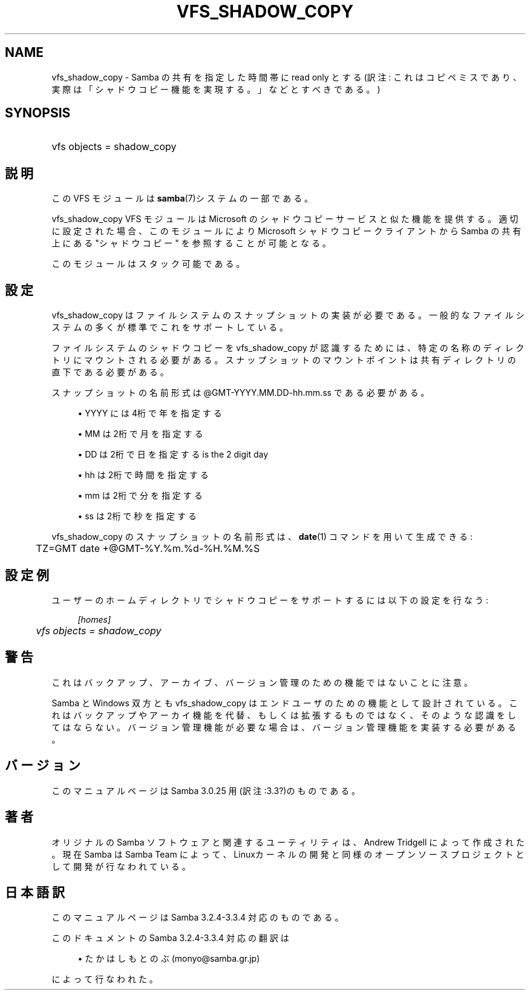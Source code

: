.\"     Title: vfs_shadow_copy
.\"    Author: 
.\" Generator: DocBook XSL Stylesheets v1.73.2 <http://docbook.sf.net/>
.\"      Date: 05/04/2009
.\"    Manual: システム管理ツール
.\"    Source: Samba 3.3
.\"
.TH "VFS_SHADOW_COPY" "8" "05/04/2009" "Samba 3\.3" "システム管理ツール"
.\" disable hyphenation
.nh
.\" disable justification (adjust text to left margin only)
.ad l
.SH "NAME"
vfs_shadow_copy - Samba の共有を指定した時間帯に read only とする(訳注: これはコピペミスであり、実際は「シャドウコピー機能を実現する。」などとすべきである。)
.SH "SYNOPSIS"
.HP 1
vfs objects = shadow_copy
.SH "説明"
.PP
この VFS モジュールは
\fBsamba\fR(7)システムの一部である。
.PP
vfs_shadow_copy
VFS モジュールは Microsoft のシャドウコピーサービスと似た機能を提供する。 適切に設定された場合、このモジュールにより Microsoft シャドウコピークライアントから Samba の共有上にある "シャドウコピー" を参照することが可能となる。
.PP
このモジュールはスタック可能である。
.SH "設定"
.PP
vfs_shadow_copy
はファイルシステムのスナップショットの実装が必要である。 一般的なファイルシステムの多くが標準でこれをサポートしている。
.PP
ファイルシステムのシャドウコピーを
vfs_shadow_copy
が認識するためには、 特定の名称のディレクトリにマウントされる必要がある。 スナップショットのマウントポイントは共有ディレクトリの直下である必要がある。
.PP
スナップショットの名前形式は @GMT\-YYYY\.MM\.DD\-hh\.mm\.ss である必要がある。
.sp
.RS 4
.ie n \{\
\h'-04'\(bu\h'+03'\c
.\}
.el \{\
.sp -1
.IP \(bu 2.3
.\}
YYYY
には4桁で年を指定する
.RE
.sp
.RS 4
.ie n \{\
\h'-04'\(bu\h'+03'\c
.\}
.el \{\
.sp -1
.IP \(bu 2.3
.\}
MM
は2桁で月を指定する
.RE
.sp
.RS 4
.ie n \{\
\h'-04'\(bu\h'+03'\c
.\}
.el \{\
.sp -1
.IP \(bu 2.3
.\}
DD
は2桁で日を指定するis the 2 digit day
.RE
.sp
.RS 4
.ie n \{\
\h'-04'\(bu\h'+03'\c
.\}
.el \{\
.sp -1
.IP \(bu 2.3
.\}
hh
は2桁で時間を指定する
.RE
.sp
.RS 4
.ie n \{\
\h'-04'\(bu\h'+03'\c
.\}
.el \{\
.sp -1
.IP \(bu 2.3
.\}
mm
は2桁で分を指定する
.RE
.sp
.RS 4
.ie n \{\
\h'-04'\(bu\h'+03'\c
.\}
.el \{\
.sp -1
.IP \(bu 2.3
.\}
ss
は2桁で秒を指定する
.sp
.RE
.PP

vfs_shadow_copy
のスナップショットの名前形式は、
\fBdate\fR(1)
コマンドを用いて生成できる:
.sp
.RS 4
.nf
	TZ=GMT date +@GMT\-%Y\.%m\.%d\-%H\.%M\.%S
	
.fi
.RE
.SH "設定例"
.PP
ユーザーのホームディレクトリでシャドウコピーをサポートするには以下の設定を行なう:
.sp
.RS 4
.nf
        \fI[homes]\fR
	\fIvfs objects = shadow_copy\fR
.fi
.RE
.SH "警告"
.PP
これはバックアップ、アーカイブ、バージョン管理のための機能ではないことに注意。
.PP
Samba と Windows 双方とも
vfs_shadow_copy
はエンドユーザのための機能として設計されている。 これはバックアップやアーカイ機能を代替、もしくは拡張するものではなく、 そのような認識をしてはならない。 バージョン管理機能が必要な場合は、バージョン管理機能を実装する必要がある。
.SH "バージョン"
.PP
このマニュアルページは Samba 3\.0\.25 用(訳注:3\.3?)のものである。
.SH "著者"
.PP
オリジナルの Samba ソフトウェアと関連するユーティリティは、Andrew Tridgell によって作成された。現在 Samba は Samba Team に よって、Linuxカーネルの開発と同様のオープンソースプロジェクト として開発が行なわれている。
.SH "日本語訳"
.PP
このマニュアルページは Samba 3\.2\.4\-3\.3\.4 対応のものである。
.PP
このドキュメントの Samba 3\.2\.4\-3\.3\.4 対応の翻訳は
.sp
.RS 4
.ie n \{\
\h'-04'\(bu\h'+03'\c
.\}
.el \{\
.sp -1
.IP \(bu 2.3
.\}
たかはしもとのぶ (monyo@samba\.gr\.jp)
.sp
.RE
によって行なわれた。
